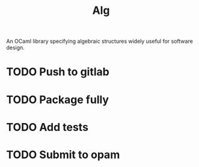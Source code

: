 #+TITLE: Alg

An OCaml library specifying algebraic structures widely useful for software design.

* TODO Push to gitlab
* TODO Package fully
* TODO Add tests
* TODO Submit to opam
